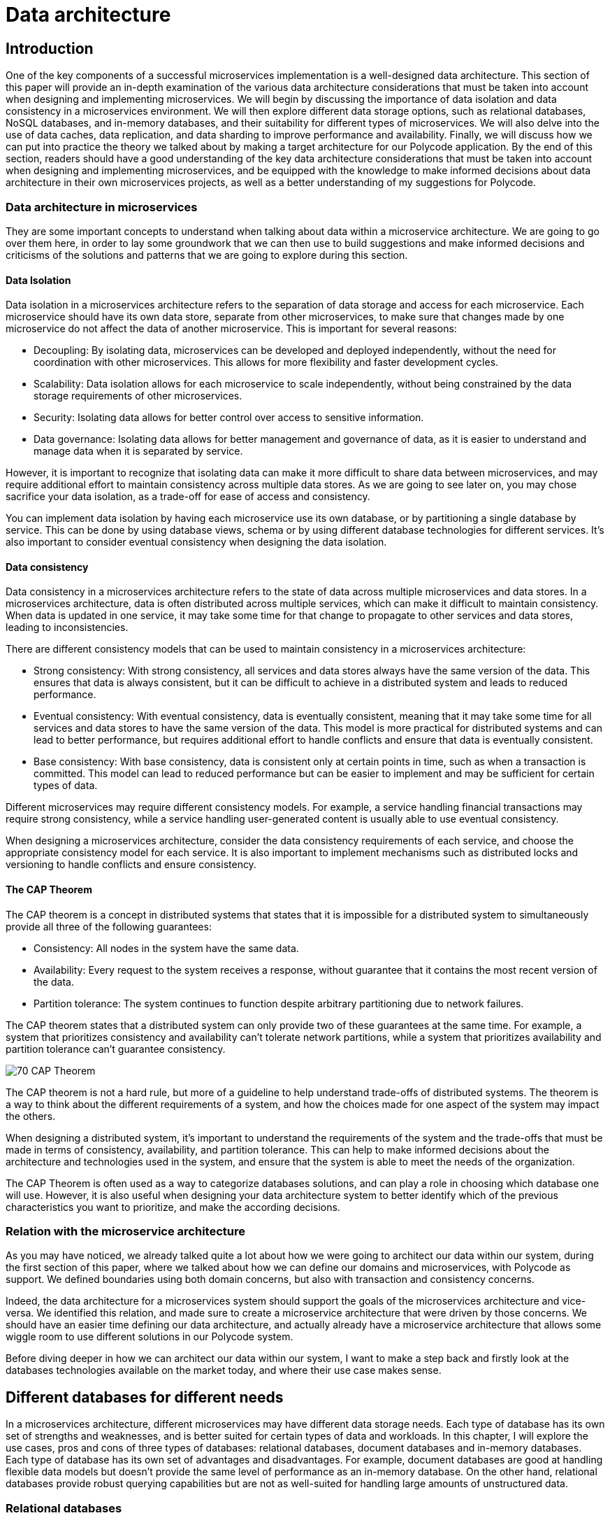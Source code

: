 = Data architecture =

== Introduction ==
One of the key components of a successful microservices implementation is a well-designed data architecture. This section of this paper will provide an in-depth examination of the various data architecture considerations that must be taken into account when designing and implementing microservices. We will begin by discussing the importance of data isolation and data consistency in a microservices environment. We will then explore different data storage options, such as relational databases, NoSQL databases, and in-memory databases, and their suitability for different types of microservices. We will also delve into the use of data caches, data replication, and data sharding to improve performance and availability. Finally, we will discuss how we can put into practice the theory we talked about by making a target architecture for our Polycode application. By the end of this section, readers should have a good understanding of the key data architecture considerations that must be taken into account when designing and implementing microservices, and be equipped with the knowledge to make informed decisions about data architecture in their own microservices projects, as well as a better understanding of my suggestions for Polycode.

=== Data architecture in microservices ===
They are some important concepts to understand when talking about data within a microservice architecture. We are going to go over them here, in order to lay some groundwork that we can then use to build suggestions and make informed decisions and criticisms of the solutions and patterns that we are going to explore during this section.

==== Data Isolation ====
Data isolation in a microservices architecture refers to the separation of data storage and access for each microservice. Each microservice should have its own data store, separate from other microservices, to make sure that changes made by one microservice do not affect the data of another microservice. This is important for several reasons:

* Decoupling: By isolating data, microservices can be developed and deployed independently, without the need for coordination with other microservices. This allows for more flexibility and faster development cycles.
* Scalability: Data isolation allows for each microservice to scale independently, without being constrained by the data storage requirements of other microservices.
* Security: Isolating data allows for better control over access to sensitive information.
* Data governance: Isolating data allows for better management and governance of data, as it is easier to understand and manage data when it is separated by service.

However, it is important to recognize that isolating data can make it more difficult to share data between microservices, and may require additional effort to maintain consistency across multiple data stores. As we are going to see later on, you may chose sacrifice your data isolation, as a trade-off for ease of access and consistency.

You can implement data isolation by having each microservice use its own database, or by partitioning a single database by service. This can be done by using database views, schema or by using different database technologies for different services. It's also important to consider eventual consistency when designing the data isolation.

==== Data consistency ====
Data consistency in a microservices architecture refers to the state of data across multiple microservices and data stores. In a microservices architecture, data is often distributed across multiple services, which can make it difficult to maintain consistency. When data is updated in one service, it may take some time for that change to propagate to other services and data stores, leading to inconsistencies.

[#consistencies]
There are different consistency models that can be used to maintain consistency in a microservices architecture:

* Strong consistency: With strong consistency, all services and data stores always have the same version of the data. This ensures that data is always consistent, but it can be difficult to achieve in a distributed system and leads to reduced performance.
* Eventual consistency: With eventual consistency, data is eventually consistent, meaning that it may take some time for all services and data stores to have the same version of the data. This model is more practical for distributed systems and can lead to better performance, but requires additional effort to handle conflicts and ensure that data is eventually consistent.
* Base consistency: With base consistency, data is consistent only at certain points in time, such as when a transaction is committed. This model can lead to reduced performance but can be easier to implement and may be sufficient for certain types of data.

Different microservices may require different consistency models. For example, a service handling financial transactions may require strong consistency, while a service handling user-generated content is usually able to use eventual consistency.

When designing a microservices architecture, consider the data consistency requirements of each service, and choose the appropriate consistency model for each service. It is also important to implement mechanisms such as distributed locks and versioning to handle conflicts and ensure consistency.

==== The CAP Theorem ====
The CAP theorem is a concept in distributed systems that states that it is impossible for a distributed system to simultaneously provide all three of the following guarantees:

* Consistency: All nodes in the system have the same data.
* Availability: Every request to the system receives a response, without guarantee that it contains the most recent version of the data.
* Partition tolerance: The system continues to function despite arbitrary partitioning due to network failures.

The CAP theorem states that a distributed system can only provide two of these guarantees at the same time. For example, a system that prioritizes consistency and availability can't tolerate network partitions, while a system that prioritizes availability and partition tolerance can't guarantee consistency.

image::70_DataArchitecture/70_CAP_Theorem.png[]

The CAP theorem is not a hard rule, but more of a guideline to help understand trade-offs of distributed systems. The theorem is a way to think about the different requirements of a system, and how the choices made for one aspect of the system may impact the others. 

When designing a distributed system, it's important to understand the requirements of the system and the trade-offs that must be made in terms of consistency, availability, and partition tolerance. This can help to make informed decisions about the architecture and technologies used in the system, and ensure that the system is able to meet the needs of the organization. 

The CAP Theorem is often used as a way to categorize databases solutions, and can play a role in choosing which database one will use. However, it is also useful when designing your data architecture system to better identify which of the previous characteristics you want to prioritize, and make the according decisions.

=== Relation with the microservice architecture ===
As you may have noticed, we already talked quite a lot about how we were going to architect our data within our system, during the first section of this paper, where we talked about how we can define our domains and microservices, with Polycode as support. We defined boundaries using both domain concerns, but also with transaction and consistency concerns.

Indeed, the data architecture for a microservices system should support the goals of the microservices architecture and vice-versa. We identified this relation, and made sure to create a microservice architecture that were driven by those concerns. We should have an easier time defining our data architecture, and actually already have a microservice architecture that allows some wiggle room to use different solutions in our Polycode system.

Before diving deeper in how we can architect our data within our system, I want to make a step back and firstly look at the databases technologies available on the market today, and where their use case makes sense.

== Different databases for different needs ==
In a microservices architecture, different microservices may have different data storage needs. Each type of database has its own set of strengths and weaknesses, and is better suited for certain types of data and workloads. In this chapter, I will explore the use cases, pros and cons of three types of databases: relational databases, document databases and in-memory databases. Each type of database has its own set of advantages and disadvantages. For example, document databases are good at handling flexible data models but doesn't provide the same level of performance as an in-memory database. On the other hand, relational databases provide robust querying capabilities but are not as well-suited for handling large amounts of unstructured data.

=== Relational databases ===
Relational databases are a type of database management system that store data in a structured format, using tables, rows, and columns. The most popular relational databases include MySQL, PostgreSQL, and Microsoft SQL Server.

Relational databases are based on the relational model, which is a mathematical model for representing data in a table-like format. Each table represents a specific entity, such as a user or a team, and each row represents an instance of that entity. The columns represent the attributes of the entity, such as the user's name or the team's captain. The relationships between entities are represented using foreign keys, which link rows in different tables together.

This type of databases are well-suited for applications that require complex querying and data relationships. The use of a relational model also allows for data validation and integrity constraints, which helps to ensure that the data stored in the database is correct and consistent.

Relational databases is usually queried using SQL, which is used to insert, update, retrieve and delete data from the database. SQL is a standard language that can be used across multiple relational databases.

However, relational databases are not always the best choice for every use case. They may not be as efficient as other types of databases at handling large amounts of unstructured data, and may not be able to scale as easily as some other types of databases, although we have some robust solutions nowadays. Additionally, the use of a fixed schema can make it more difficult to handle changes to the data model, and may require more effort to maintain backwards compatibility.

Overall, relational databases are a powerful and widely-used type of database management system, and are well-suited for applications that require complex querying and data relationships. However, it's important to carefully consider the specific needs of the application before choosing a relational database as the main data storage solution. In today's Polycode, we use relational database for storing users, teams, campaigns or transactions, since the schemas for those is well-defined, well-structured and present a strong relationship with other schemas in the database. We use PostgreSQL as our database solution.

=== Document databases ===
A document database is a type of NoSQL database that stores data in the form of documents, rather than tables and rows like in relational databases. The most popular document databases include MongoDB, Couchbase, and RavenDB.

Each document in a document database represents a single entity, such as a content or a module. The document can contain multiple fields, similar to columns in a relational database, to represent the attributes of the entity. Documents are stored in collections, similar to tables in a relational database. The collections can be searched and queried using a query language specific to the document database.

One of the main advantages of document databases is their ability to handle semi-structured or unstructured data. In contrast, relational databases rely on a fixed schema, which can make it difficult to handle changes to the data model. A document database can handle data fields that are missing or have different data types, and are more flexible when it comes to adding new fields or changing the structure of the data.

Another advantage of document databases is their ability to scale horizontally. They can handle high write loads and can easily scale by adding more machines to the cluster. This makes them a good choice for applications that have high write loads, need to handle large amounts of unstructured data, or need to scale quickly.

However, document databases have some trade-offs to consider as well. They doesn't provide the same level of performance as an in-memory database, and are not a good solution for handling complex data relationships as a relational database. Additionally, they doesn't provide the same level of data validation and integrity constraints as a relational database, which can lead to data inconsistencies.

In summary, document databases are a good choice for applications that require flexible data models, need to handle large amounts of unstructured data, or need to scale quickly. However, it's important to carefully consider the specific needs of the application before choosing a document database as the main data storage solution. We do use document database in the current state of Polycode, for storing contents, modules, submissions and validators for example. We use MongoDB as our document database solution.

=== In-memory databases ===
An in-memory database is a type of database management system that stores data in the main memory (RAM) of a computer, rather than on disk like traditional databases. This can make in-memory databases much faster than traditional databases, as data can be accessed and updated without the need for disk I/O. The most popular in-memory databases include Redis and Memcached.

In-memory databases are particularly well-suited for applications that require low-latency, high-performance data access. They are often used in applications such as real-time analytics, gaming, financial trading systems, and e-commerce platforms. For example, an in-memory database can be used to store real-time stock prices and perform real-time calculations on the data, or to store session data for a web application and quickly retrieve it for a user.

In-memory databases can be used as a caching layer between the application and a traditional database, to improve the performance of read-heavy workloads. They can also be used as a primary data store for write-heavy workloads, where data needs to be quickly accessed and updated.

In-memory databases usually provide a key-value data model, which allows for fast and efficient data access. They can also provide a data structure such as a hash table, list, or set, to support more advanced data manipulation.

However, in-memory databases also have some limitations to consider. They are typically more expensive than traditional disk-based databases, as they require more memory. Additionally, they are limited by the amount of memory available on a single machine, which can make it more difficult to scale the system horizontally. In-memory databases also typically do not provide the same level of durability as traditional databases, as data is lost when the system is powered off or crashes, even if modern in-memory that focuses on storing application data as a primary database, such as Redis, provides way to periodically flush its memory to the disk.

Overall, in-memory databases are a good choice for applications that require low-latency, high-performance data access and can afford the higher cost of memory. They are often used as a caching layer or a primary data store for write-heavy workloads. However, it's important to carefully consider the specific needs of the application before choosing an in-memory database as the main data storage solution. We do not use any in-memory database in the current state of Polycode. However, we have seen that we might have interest in using one in the runner architecture, and would make sense in other places, that we will discuss later.

Every types of databases have their strength and weaknesses, exacerbated by the fact that we are running in a microservice architecture. We are now going to explore what are the constraints that this brings onto our data architecture concerns.

== Availability and performance ==
When designing your data architecture, whatever the database type or solutions that you use, you need to think about the implications it will have on your overall system. In a microservice architecture, we want to scale, to be resilient and to be elastic. Performance is also a factor. Your data architecture needs to answer these constraints, else it will become a bottleneck in your system, since microservice are typically stateless, meaning that they can't function properly in any case if the underlying data layer is not operational.

In this chapter, I want to focus on some solutions that are available in most widely adopted systems, who helps solving these problems, as well as some patterns you can implement yourself for improving performance, reduce system load and overall improve your resiliency.

=== Data replication ===
Data replication is the process of copying data from one database to one or more other databases, to ensure that the data is available in multiple locations. Data replication is a key aspect of data architecture in microservices, as it can be used to improve the availability and performance of the system.

There are several types of data replication, each with its own set of advantages and use cases:

* Master-slave replication: In master-slave replication, one database server acts as the master and one or more other servers act as slaves. The master server receives write requests and updates the data, while the slaves replicate the data from the master and can be used to handle read requests. This type of replication is useful for improving read performance, as well as providing a backup in case the master server fails.
* Multi-master replication: In multi-master replication, multiple servers can act as both master and slave. This type of replication allows for multiple servers to handle write requests, which can improve write performance and provide a higher level of availability. However, it can also lead to conflicts when multiple servers try to update the same data at the same time.
* Global distributed replication: This type of replication is used to replicate data across multiple data centers in different geographic locations, which can improve performance by reducing the distance data has to travel, and also increase availability by providing a backup in case of a regional failure.

When choosing a data replication strategy, it's important to consider factors such as the consistency model, the network latency, the security of the data and the business continuity requirements. Additionally, it's important to consider the trade-offs between availability and consistency, as well as the cost of the replication solution. Different solutions might not provides all of these replication types, but you usually can find solutions in every type of database that fits your needs.

Overall, data replication is a powerful technique for improving the availability and performance of a microservices-based system. By replicating data across multiple locations, it can help to ensure that data is always available and can provide a backup in case of a failure.

=== Data sharding ===
Data sharding is a technique used to horizontally partition a large dataset and spread it across multiple servers, or shards. The goal of data sharding is to improve the performance, scalability, and availability of a system by distributing the data across multiple machines.

When a dataset becomes too large to fit on a single server, data sharding can be used to split the data into smaller, more manageable chunks called shards. Each shard is stored on a separate machine, and the data is distributed among them.

There are several strategies for data sharding:

* Range-based sharding: With range-based sharding, the data is partitioned based on a range of values, such as a date range or a numerical range. For example, all data with an ID between 1 and 10,000 could be stored on one shard, while data with an ID between 10,001 and 20,000 could be stored on another shard.
* Hash-based sharding: With hash-based sharding, a hash function is used to determine which shard a piece of data belongs to. The function takes a piece of data, such as a user ID, and maps it to a specific shard.
* Directory-based sharding: With directory-based sharding, a separate shard is designated as the directory and responsible for routing requests to the appropriate shard.
* Sharding by functionality: With sharding by functionality, data is partitioned based on the functionality of the application. For example, all data related to user accounts could be stored on one shard, while data related to product information could be stored on another shard.

Data sharding improves the performance, scalability and availability of a system by distributing the data across multiple machines, but it also comes with its own set of challenges. One of the main challenges is to ensure data consistency across the shards. This can be achieved by implementing a distributed transactional system, or by using a consistency model such as xref:consistencies[Base consistency or Eventual consistency].

Another challenge is to ensure that the sharding strategy is flexible enough to handle changes to the data, such as the addition or removal of shards.

In summary, data sharding is a powerful technique that can help to improve the performance, scalability, and availability of a system by distributing the data across multiple machines. However, it's important to carefully consider the specific needs of the application and to plan for the challenges that come with data sharding. Sharding is usually used in Document databases such as SQL, where the eventual consistency model is used. You can also find it in Redis.

=== Data caching ===
Data caching is a technique used to temporarily store frequently accessed data in a fast-access memory store, such as RAM, in order to speed up data retrieval and reduce the load on the underlying data store. Data caching is a key aspect of data architecture in microservices, as it can be used to improve the performance and scalability of the system.

There are several types of data caching:

* In-memory caching: This type of caching stores data in the main memory (RAM) of a machine. In-memory caching is the fastest type of caching, as data can be accessed and updated without the need for disk I/O. However, it is also the most expensive type of caching, as it requires more memory.
* Disk-based caching: This type of caching stores data on disk, typically in a file system or a specialized data store such as SQLite. Disk-based caching is slower than in-memory caching, but it is also less expensive, as it requires less memory.
* Distributed caching: This type of caching stores data across multiple machines, using a distributed cache management system such as Memcached or Redis. Distributed caching can improve scalability and availability, but it also requires more complex configuration and management.

When designing a caching strategy, it's important to consider factors such as the size of the cache, the expected cache hit rate, the eviction policy, and the cache invalidation strategy.

Cache eviction policy is a technique to decide which item should be removed from the cache when it is full and new items need to be added. Popular eviction policies include Least Recently Used (LRU), Least Frequently Used (LFU) and random eviction.

Cache invalidation strategy is a technique to decide when and how the cache should be updated. Popular invalidation strategies include time-based invalidation, where items are removed from the cache after a certain period of time, and event-based invalidation, where items are removed from the cache when certain events occur.

Another important consideration is the consistency model of the cache. A read-through cache will always read the data from the underlying data store and update the cache, while a write-through cache will always write the data to the underlying data store and the cache.

To my knowledge, there is no self-hosted solutions that provides a package that wraps both a document or relational database with a strong caching system in front. Introducing a cache layer in your system requires careful considerations about where you use this layer and when you fetch or mutate your data directly with the database. It also requires writing application specific code to handle cache misses and the caching process.

Overall, data caching is a powerful technique for improving the performance and scalability of a microservices-based system. By temporarily storing frequently accessed data in a fast-access memory store, it can help to reduce the load on the underlying data store and improve data retrieval times. However, it's important to carefully consider the specific needs of the application and plan for the challenges that come with data caching such as cache eviction and invalidation strategy, consistency model and the size of the cache.

== Architecture patterns ==
To better architect and standardized language between engineers, the system design community has defined multiple patterns that helps describing architectures, and how to solve certain problems. In this chapter, we will look at a few of them, with the advantages and drawbacks that comes with them.

=== Shared database pattern ===
The first pattern we are going to look at is the shared database pattern. As the name suggests, the shared database pattern is a microservices architecture pattern where multiple microservices share a single database. This pattern is useful when multiple microservices need to access the same data, and there is a need for consistency and transactional integrity across the data.

In this pattern, all microservices that need to access the same data are connected to the same database. Each microservice has its own schema, and the data is partitioned across different tables and rows. This allows each microservice to have its own set of tables, with its own data model, while still being able to access the shared data as needed.

One of the main advantages of the shared database pattern is that it allows for easy sharing of data across multiple microservices. It also allows for consistency and transactional integrity across the data, as all microservices are accessing the same database instance.

However, the shared database pattern also has some drawbacks to consider. One of the main drawbacks is that it leads to tight coupling between microservices, which make it difficult to change or evolve the system. Additionally, it can also lead to contention for resources and reduced scalability, as all microservices are accessing the same database instance.

To mitigate these risks, it's important to use a database that can handle the high read and write loads, and it's also important to plan for failover and replication. It's also important to carefully manage the data model and to use a database that supports data migrations. Lastly, it's important to monitor the database performance and to have a plan in place for dealing with bottlenecks or failures.

Another drawback is that it can lead to increased complexity in data management and data governance, as the shared data may be subject to multiple data models and data access patterns across different microservices, which may lead to conflicts and inconsistencies.

Overall, the shared database pattern is a useful pattern for microservices architecture when multiple microservices need to access the same data, and there is a need for consistency and transactional integrity across the data. However, it's important to carefully consider the specific needs of the application and to plan for the challenges that come with the shared database pattern. You might want to consider other approaches and resolve data consistency at the application level, rather than on the database level.

=== Database per Service pattern ===
The database per service pattern is a variation of the microservices architecture, where each service has its own dedicated database. Each service is responsible for its own data, and there is no sharing of data between services. This pattern can be useful when services have different data models and different performance requirements, and when data consistency across services is not a concern, or handled properly at the application layer.

One of the main advantages of the database per service pattern is that it allows for a high degree of autonomy and flexibility for each service. Each service can use a database that is best suited to its specific needs, and can evolve its data model independently of other services. Additionally, since each service has its own database, a failure or bottleneck in one service's database will not impact other services, which can improve availability and performance.

However, the database per service pattern also has some drawbacks. Since each service has its own database, there is no centralized query engine, which can make it more difficult to perform complex queries across services. Additionally, since each service has its own database, there is no centralized data management, which can make it more difficult to manage data consistency across services.

To mitigate this problems, creating a strong API systems between your microservices is important to be able to do advanced queries when required. Using a messaging system can be a powerful when you need to propagate events on your resources, so that services can notify each other of data changes and keep their databases in sync. It's also important to have a plan in place for dealing with data migrations and to monitor the performance of each service's database.

==== The saga pattern ====
I want to stop in this explanation of the database per service pattern to describe a pattern that helps resolving the data consistency problem: the saga pattern. The saga pattern is a way to handle long-running, complex transactions that involve multiple microservices in a distributed system. It is a way to ensure that a series of steps that need to be executed in a certain order are completed, even when individual steps fail.

The saga pattern is based on the idea that a long-running transaction can be broken down into a series of smaller, independent transactions, called sagas. Each saga represents a step in the overall process and is executed by a separate microservice. The sagas are orchestrated by a saga manager, which is responsible for coordinating the execution of the sagas, and for ensuring that the overall process is completed successfully, or that it is compensated in case of failure.

When a saga is executed, it may update the state of one or more services, and it may also publish events that are listened by other sagas. The events are used to trigger the next step in the process, or to trigger a compensation step in case of failure.

The saga pattern can be used to handle a wide variety of use cases, such as order processing, customer registration, and account management. It is used to make the state of the system always consistent, even in the presence of failures, and it can also be used to ensure that the system can be easily recovered in case of failures.

The saga pattern also has drawbacks, mostly in the form of complexity, especially when dealing with large and complex transactions. Additionally, it is difficult to test and debug, since it involves multiple microservices and a complex coordination mechanism. It also requires the implementation of a saga manager and a mechanism for storing and managing saga state.

In summary, the saga pattern is a way to handle long-running, complex transactions that involve multiple microservices in a distributed system. It is based on the idea of breaking a long-running transaction into smaller, independent transactions that are orchestrated by a saga manager. It can ensure that the state of the system is always consistent, even in the presence of failures, but it also has some drawbacks such as complexity to implement, test, and debug, and increase in system complexity. Let's now wrap up this chapter about the database per service pattern:

To sum up, the database per service pattern is a variation of the microservices architecture, where each service has its own dedicated database. It can be useful when services have different data models and different performance requirements, and when data consistency across services is not a concern. However, it also has some drawbacks, such as the difficulty of performing complex queries across services and the difficulty of managing data consistency across services. Careful planning and management are required to mitigate these risks.

== Polycode ==
Let's get back to Polycode and apply what we learnt to our system. In this chapter, we are going to look at the current data architecture, try to pinpoint the current flaws, as well as understanding why the data architecture was made like this in the first place. Then, we are going to see what would fit with our new microservice architecture, and with our increased knowledge in how to make a data architecture that respects the requirements and constraints I have described previously.

=== Current data architecture ===
Here's the current data architecture:

image::70_DataArchitecture/70_Current_Architecture.png[]

As you can see, it's a very rudimentary architecture. We have two databases, a relational one (PostgreSQL) and a document one (MongoDB). Let's talk about these choices.

We picked a relational database for all the data that are inherently relational, with a well-defined structure. This includes users and teams for example, where we know all the fields, and we have a structure that is not changing over time, or at least have not yet changed. As we saw previously, this is the kind of data where relational databases really shines, as well as providing us with a strong consistency that we can rely on for delicate operations, such as making a purchase, for example.

On the other hand, with have a document database (MongoDB), where we store all not so well defined data, such as validators, that can take different structure depending on the context or the type of content that is being validated. This is something that is cumbersome to do in a relational database. We still have some kind of relations between our collections, for example modules are composed of contents. MongoDB allows us to map this relationship between our collections. We don't have a strong consistency like we do with PostgreSQL, since MongoDB operates with on an eventual consistency model.

Currently, both our PostgreSQL and MongoDB cluster does not have any kind of replication, sharding or caching mechanism in place. This is primarily due to time constraint. With our current user base and volume of data, this has not been a problem, neither in term of performance or availability. However, this is still a huge point of improvement for our future system.

=== Target data architecture ===
Now that we have seen currently running data architecture and system, let's take a look at my suggestion for our target data architecture :

image::70_DataArchitecture/70_Target_Architecture.png[]

As you can see, there's a lot to unpack here. Let's start by the pattern I chose to use. I you look closely, you can see that the numbers of databases (not cluster), almost match the number of microservices I've defined. Indeed, I've chose the Database per Service pattern. Let's start by addressing the main drawbacks of this pattern, and how I suggest to overcome them.

This pattern means that data consistency is not handled always by the database itself. However, using a proper division of our microservices, and with propers pattern in our application code, such as the saga pattern, we can ensure transactional boundaries at the application level. Accessing data from other microservices become a costly operations. We could replicate our data in other databases, using message queues, but since we are not allowed to use message queues in our answers, I've discarded this option since it is not hindering the operation of the system too much. However, we still have to design a strong API system, and rely on caching techniques to accelerate access and ease the load on databases, more on that later.

By using this pattern, we gain the benefits of being able to evolve our microservices independently, decoupling them as much as possible, and we can make changes to the underlying data without breaking other systems as long as we don't change our API (which we should avoid).

I've decided that, although each microservice has its own database, to put all these databases in the same cluster for each database engine. This has the drawback of sharing resources and reducing performances, and decreasing the overall availability of the system. However, this is mitigated by running this cluster on replication and sharding models. All masters, replicas and shards runs on Polytech's server, since they have no cost for us. This is a problem in the case of a regional outage, but as an educational project and with the current reach of the website, this is acceptable.

The benefits of running in the same cluster, is an easier data management, since we actually run only 3 clusters, one for each type of database.

Overall, I've not made any changes about the data structure, and on what type of database data is stored. I think the current system will work fine as it is, although it is difficult to predict the ramification of switching to a microservice architecture. If we identify a major technical debt coming from this, we need to react quickly before building more features on the application, which will make it more and more difficult to solve the problem at the root instead of applying band-aid solutions that comes with a major burden on maintainability or performance.

I've also added a Redis server, which is not replicated neither sharded. Data store on this cluster are the runner state and caches for other databases. None of them are persistent data, and should be invalidated in case of a system failure anyway. It does not make any sense to replicate it. I think running a single node cluster will provide performance that are well over our needs as of right now.

== Conclusion ==
We have seen the major concepts related to data architecture in a microservice system, identifying the accompanying problems and requirements. We have defined patterns that helps solve some of our problems, themselves coming with their trade-offs (as with everything in a microservice architecture). We migrated our current Polycode architecture to work with these constraints, coming up with a suggestion about how we can structure Polycode data architecture. As with all suggestions for Polycode in this paper, further discussing with the Polycode's team is needed before settling on a solution, but this provides groundwork for a possible architecture.